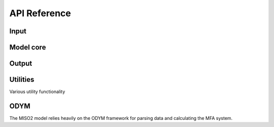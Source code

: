 API Reference=============Input-------.. toctree::    :maxdepth: 1    MISO2_config    MISO2_file_manager    MISO2_monte_carlo    MISO2_survival_functions    MISO2_system_definitionsModel core----------.. toctree::    :maxdepth: 1    MISO2_model    MISO2_model_data    MISO2_multiprocessingOutput----------.. toctree::    :maxdepth: 1    MISO2_database    MISO2_output    MISO2_statsUtilities----------Various utility functionality.. toctree::    :maxdepth: 1    MISO2_checks    MISO2_exceptions    MISO2_preprocessing    MISO2_functions    MISO2_loggerODYM----The MISO2 model relies heavily on the ODYM framework for parsing data and calculating the MFA system... toctree::    :maxdepth: 1    ODYM_classes    ODYM_functions    dynamic_stock_model